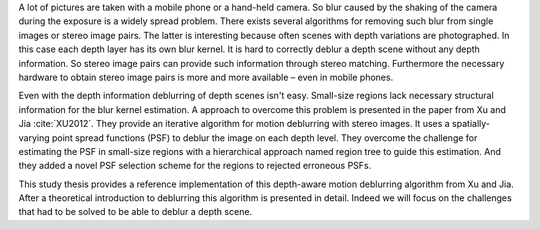 A lot of pictures are taken with a mobile phone or a hand-held camera. So blur caused by the shaking of the camera during the exposure is a widely spread problem. There exists several algorithms for removing such blur from single images or stereo image pairs. The latter is interesting because often scenes with depth variations are photographed. In this case each depth layer has its own blur kernel. It is hard to correctly deblur a depth scene without any depth information. So stereo image pairs can provide such information through stereo matching. Furthermore the necessary hardware to obtain stereo image pairs is more and more available – even in mobile phones.

Even with the depth information deblurring of depth scenes isn't easy. Small-size regions lack necessary structural information for the blur kernel estimation. A approach to overcome this problem is presented in the paper from Xu and Jia :cite:`XU2012`. They provide an iterative algorithm for motion deblurring with stereo images. It uses a spatially-varying point spread functions (PSF) to deblur the image on each depth level. They overcome the challenge for estimating the PSF in small-size regions with a hierarchical approach named region tree to guide this estimation. And they added a novel PSF selection scheme for the regions to rejected erroneous PSFs. 

This study thesis provides a reference implementation of this depth-aware motion deblurring algorithm from Xu and Jia. After a theoretical introduction to deblurring this algorithm is presented in detail. Indeed we will focus on the challenges that had to be solved to be able to deblur a depth scene.